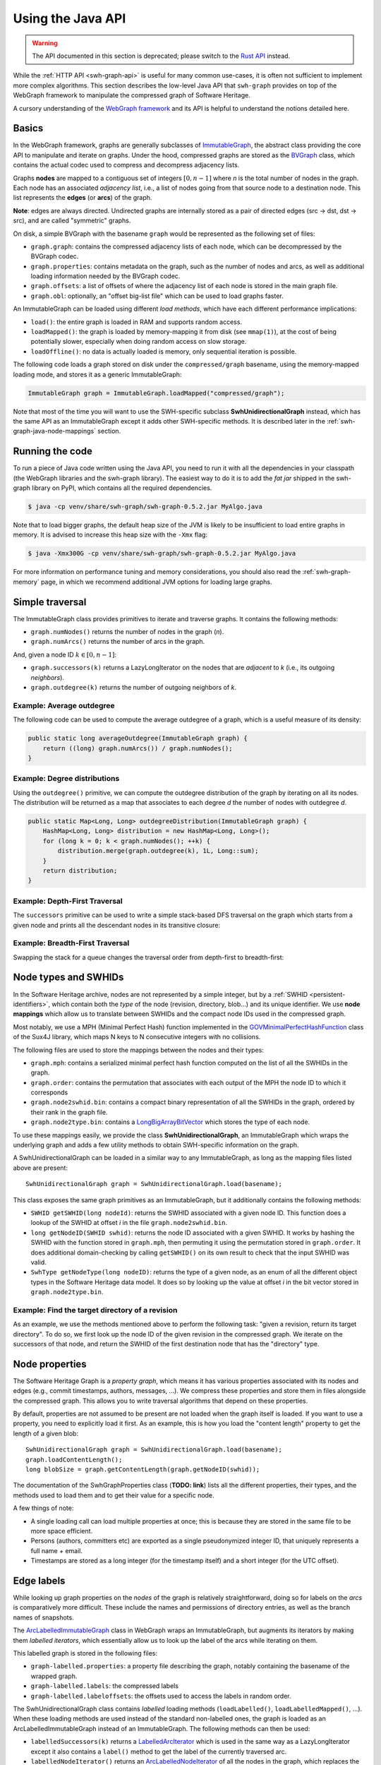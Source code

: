 .. _swh-graph-java-api:

Using the Java API
==================

.. highlight:: java

.. warning::

   The API documented in this section is deprecated; please switch to the
   `Rust API <https://docs.rs/swh-graph/>`__ instead.

While the :ref:`HTTP API <swh-graph-api>` is useful for many common use-cases,
it is often not sufficient to implement more complex algorithms. This section
describes the low-level Java API that ``swh-graph`` provides on top of the
WebGraph framework to manipulate the compressed graph of Software Heritage.

A cursory understanding of the `WebGraph framework
<https://webgraph.di.unimi.it/>`_ and its API is helpful to understand the
notions detailed here.

.. _swh-graph-java-basics:

Basics
------

In the WebGraph framework, graphs are generally subclasses of
`ImmutableGraph
<https://webgraph.di.unimi.it/docs/it/unimi/dsi/webgraph/ImmutableGraph.html>`_,
the abstract class providing the core API to manipulate and iterate on graphs.
Under the hood, compressed graphs are stored as the `BVGraph
<https://webgraph.di.unimi.it/docs/it/unimi/dsi/webgraph/BVGraph.html>`_
class, which contains the actual codec used to compress and decompress
adjacency lists.

Graphs **nodes** are mapped to a contiguous set of integers :math:`[0, n - 1]`
where *n* is the total number of nodes in the graph.
Each node has an associated *adjacency list*, i.e., a list of nodes going from
that source node to a destination node. This list represents the **edges** (or
**arcs**) of the graph.

**Note**: edges are always directed. Undirected graphs are internally stored as
a pair of directed edges (src → dst, dst → src), and are called "symmetric"
graphs.

On disk, a simple BVGraph with the basename ``graph`` would be represented as
the following set of files:

- ``graph.graph``: contains the compressed adjacency lists of each node, which
  can be decompressed by the BVGraph codec.
- ``graph.properties``: contains metadata on the graph, such as the number of
  nodes and arcs, as well as additional loading information needed by the
  BVGraph codec.
- ``graph.offsets``: a list of offsets of where the adjacency list of each node
  is stored in the main graph file.
- ``graph.obl``: optionally, an "offset big-list file" which can be used to
  load graphs faster.

An ImmutableGraph can be loaded using different *load methods*, which have each
different performance implications:

- ``load()``: the entire graph is loaded in RAM and supports random access.
- ``loadMapped()``: the graph is loaded by memory-mapping it from disk (see
  ``mmap(1)``), at the cost of being potentially slower, especially when doing
  random access on slow storage.
- ``loadOffline()``: no data is actually loaded is memory, only sequential
  iteration is possible.

The following code loads a graph stored on disk under the ``compressed/graph``
basename, using the memory-mapped loading mode, and stores it as a generic
ImmutableGraph:

.. code-block:: java

    ImmutableGraph graph = ImmutableGraph.loadMapped("compressed/graph");

Note that most of the time you will want to use the SWH-specific subclass
**SwhUnidirectionalGraph** instead, which has the same API as an ImmutableGraph
except it adds other SWH-specific methods. It is described later in the
:ref:`swh-graph-java-node-mappings` section.


Running the code
----------------

To run a piece of Java code written using the Java API, you need to run it with
all the dependencies in your classpath (the WebGraph libraries and the
swh-graph library). The easiest way to do it is to add the *fat jar*
shipped in the swh-graph library on PyPI, which contains all the required
dependencies.

.. code-block:: console

    $ java -cp venv/share/swh-graph/swh-graph-0.5.2.jar MyAlgo.java


Note that to load bigger graphs, the default heap size of the JVM is likely to
be insufficient to load entire graphs in memory. It is advised to increase this
heap size with the ``-Xmx`` flag:

.. code-block:: console

    $ java -Xmx300G -cp venv/share/swh-graph/swh-graph-0.5.2.jar MyAlgo.java

For more information on performance tuning and memory considerations, you
should also read the :ref:`swh-graph-memory` page, in which we recommend
additional JVM options for loading large graphs.


Simple traversal
----------------

The ImmutableGraph class provides primitives to iterate and traverse graphs. It
contains the following methods:

- ``graph.numNodes()`` returns the number of nodes in the graph (*n*).
- ``graph.numArcs()`` returns the number of arcs in the graph.

And, given a node ID :math:`k \in [0, n - 1]`:

- ``graph.successors(k)`` returns a LazyLongIterator on the nodes that are
  *adjacent* to *k* (i.e., its outgoing *neighbors*).
- ``graph.outdegree(k)`` returns the number of outgoing neighbors of *k*.


Example: Average outdegree
~~~~~~~~~~~~~~~~~~~~~~~~~~

The following code can be used to compute the average
outdegree of a graph, which is a useful measure of its density:

.. code-block:: java

    public static long averageOutdegree(ImmutableGraph graph) {
        return ((long) graph.numArcs()) / graph.numNodes();
    }


Example: Degree distributions
~~~~~~~~~~~~~~~~~~~~~~~~~~~~~

Using the ``outdegree()`` primitive, we can compute the outdegree distribution
of the graph by iterating on all its nodes. The distribution will be returned
as a map that associates to each degree *d* the number of nodes with outdegree
*d*.

.. code-block:: java

    public static Map<Long, Long> outdegreeDistribution(ImmutableGraph graph) {
        HashMap<Long, Long> distribution = new HashMap<Long, Long>();
        for (long k = 0; k < graph.numNodes(); ++k) {
            distribution.merge(graph.outdegree(k), 1L, Long::sum);
        }
        return distribution;
    }


Example: Depth-First Traversal
~~~~~~~~~~~~~~~~~~~~~~~~~~~~~~

The ``successors`` primitive can be used to write a simple stack-based DFS
traversal on the graph which starts from a given node and prints all the
descendant nodes in its transitive closure:

.. code-block:: java
   :emphasize-lines: 10

    public static void visitNodesDFS(ImmutableGraph graph, long srcNodeId) {
        Stack<Long> stack = new Stack<>();
        HashSet<Long> visited = new HashSet<Long>();
        stack.push(srcNodeId);
        visited.add(srcNodeId);

        while (!stack.isEmpty()) {
            long currentNodeId = stack.pop();
            System.out.println(currentNodeId);

            LazyLongIterator it = graph.successors(currentNodeId);
            for (long neighborNodeId; (neighborNodeId = it.nextLong()) != -1;) {
                if (!visited.contains(neighborNodeId)) {
                    stack.push(neighborNodeId);
                    visited.add(neighborNodeId);
                }
            }
        }
    }

Example: Breadth-First Traversal
~~~~~~~~~~~~~~~~~~~~~~~~~~~~~~~~

Swapping the stack for a queue changes the traversal order from depth-first
to breadth-first:

.. code-block:: java
   :emphasize-lines: 2

    public static void visitNodesBFS(ImmutableGraph graph, long srcNodeId) {
        Queue<Long> queue = new ArrayDeque<>();
        HashSet<Long> visited = new HashSet<Long>();
        queue.add(srcNodeId);
        visited.add(srcNodeId);

        while (!queue.isEmpty()) {
            long currentNodeId = queue.poll();
            System.out.println(currentNodeId);

            LazyLongIterator it = graph.successors(currentNodeId);
            for (long neighborNodeId; (neighborNodeId = it.nextLong()) != -1;) {
                if (!visited.contains(neighborNodeId)) {
                    queue.add(neighborNodeId);
                    visited.add(neighborNodeId);
                }
            }
        }
    }


.. _swh-graph-java-node-mappings:

Node types and SWHIDs
---------------------

In the Software Heritage archive, nodes are not represented by a simple
integer, but by a :ref:`SWHID <persistent-identifiers>`, which contain both the
*type* of the node (revision, directory, blob...) and its unique identifier. We
use **node mappings** which allow us to translate between SWHIDs and the
compact node IDs used in the compressed graph.

Most notably, we use a MPH (Minimal Perfect Hash) function implemented in the
`GOVMinimalPerfectHashFunction
<http://sux.di.unimi.it/docs/it/unimi/dsi/sux4j/mph/GOVMinimalPerfectHashFunction.html>`_
class of the Sux4J library, which maps N keys to N consecutive integers with no
collisions.

The following files are used to store the mappings between the nodes and their
types:

- ``graph.mph``: contains a serialized minimal perfect hash function computed
  on the list of all the SWHIDs in the graph.
- ``graph.order``: contains the permutation that associates with each output of
  the MPH the node ID to which it corresponds
- ``graph.node2swhid.bin``: contains a compact binary representation of all the
  SWHIDs in the graph, ordered by their rank in the graph file.
- ``graph.node2type.bin``: contains a `LongBigArrayBitVector
  <https://dsiutils.di.unimi.it/docs/it/unimi/dsi/bits/LongBigArrayBitVector.html>`_
  which stores the type of each node.

To use these mappings easily, we provide the class **SwhUnidirectionalGraph**,
an ImmutableGraph which wraps the underlying graph and adds a few
utility methods to obtain SWH-specific information on the graph.

A SwhUnidirectionalGraph can be loaded in a similar way to any ImmutableGraph,
as long as the mapping files listed above are present::

    SwhUnidirectionalGraph graph = SwhUnidirectionalGraph.load(basename);

This class exposes the same graph primitives as an ImmutableGraph, but it
additionally contains the following methods:

- ``SWHID getSWHID(long nodeId)``: returns the SWHID associated with a given
  node ID.  This function does a lookup of the SWHID at offset *i* in the file
  ``graph.node2swhid.bin``.

- ``long getNodeID(SWHID swhid)``: returns the node ID associated with a given
  SWHID. It works by hashing the SWHID with the function stored in
  ``graph.mph``, then permuting it using the permutation stored in
  ``graph.order``. It does additional domain-checking by calling ``getSWHID()``
  on its own result to check that the input SWHID was valid.

- ``SwhType getNodeType(long nodeID)``: returns the type of a given node, as
  an enum of all the different object types in the Software Heritage data
  model. It does so by looking up the value at offset *i* in the bit vector
  stored in ``graph.node2type.bin``.


Example: Find the target directory of a revision
~~~~~~~~~~~~~~~~~~~~~~~~~~~~~~~~~~~~~~~~~~~~~~~~

As an example, we use the methods mentioned above to perform the
following task: "given a revision, return its target directory". To do so, we
first look up the node ID of the given revision in the compressed graph. We
iterate on the successors of that node, and return the SWHID of the first
destination node that has the "directory" type.


.. code-block:: java
   :emphasize-lines: 2

    public SWHID findDirectoryOfRevision(SwhUnidirectionalGraph graph, SWHID revSwhid) {
        long src = graph.getNodeId(revSwhid);
        assert graph.getNodeType(src) == SwhType.REV;
        LazyLongIterator it = graph.successors(currentNodeId);
        for (long dst; (dst = it.nextLong()) != -1;) {
            if (graph.getNodeType(dst) == SwhType.DIR) {
                return graph.getSWHID(dst);
            }
        }
        throw new RuntimeError("Revision has no target directory");
    }

.. _swh-graph-java-node-properties:

Node properties
---------------

The Software Heritage Graph is a *property graph*, which means it has various
properties associated with its nodes and edges (e.g., commit timestamps,
authors, messages, ...). We compress these properties and store them in files
alongside the compressed graph. This allows you to write traversal algorithms
that depend on these properties.

By default, properties are not assumed to be present are not loaded when
the graph itself is loaded. If you want to use a property, you need to
explicitly load it first. As an example, this is how you load the "content
length" property to get the length of a given blob::

    SwhUnidirectionalGraph graph = SwhUnidirectionalGraph.load(basename);
    graph.loadContentLength();
    long blobSize = graph.getContentLength(graph.getNodeID(swhid));

The documentation of the SwhGraphProperties class (**TODO: link**) lists all
the different properties, their types, and the methods used to load them and to get
their value for a specific node.

A few things of note:

- A single loading call can load multiple properties at once; this is because
  they are stored in the same file to be more space efficient.

- Persons (authors, committers etc) are exported as a single pseudonymized
  integer ID, that uniquely represents a full name + email.

- Timestamps are stored as a long integer (for the timestamp itself) and a
  short integer (for the UTC offset).


.. _swh-graph-java-edge-properties:

Edge labels
-----------

While looking up graph properties on the *nodes* of the graph is relatively
straightforward, doing so for labels on the *arcs* is comparatively more
difficult. These include the names and permissions of directory entries, as
well as the branch names of snapshots.

The `ArcLabelledImmutableGraph
<https://webgraph.di.unimi.it/docs/it/unimi/dsi/webgraph/labelling/ArcLabelledImmutableGraph.html>`_
class in WebGraph wraps an ImmutableGraph, but augments its iterators by making them
*labelled iterators*, which essentially allow us to look up the label of the
arcs while iterating on them.

This labelled graph is stored in the following files:

- ``graph-labelled.properties``: a property file describing the graph, notably
  containing the basename of the wrapped graph.
- ``graph-labelled.labels``: the compressed labels
- ``graph-labelled.labeloffsets``: the offsets used to access the labels in
  random order.

The SwhUnidirectionalGraph class contains *labelled* loading methods
(``loadLabelled()``, ``loadLabelledMapped()``, ...). When these loading methods
are used instead of the standard non-labelled ones, the graph is loaded as an
ArcLabelledImmutableGraph instead of an ImmutableGraph. The following methods
can then be used:

- ``labelledSuccessors(k)`` returns a `LabelledArcIterator
  <https://webgraph.di.unimi.it/docs/it/unimi/dsi/webgraph/labelling/ArcLabelledNodeIterator.LabelledArcIterator.html>`_
  which is used in the same way as a LazyLongIterator except it also contains a
  ``label()`` method to get the label of the currently traversed arc.
- ``labelledNodeIterator()`` returns an `ArcLabelledNodeIterator
  <https://webgraph.di.unimi.it/docs/it/unimi/dsi/webgraph/labelling/ArcLabelledNodeIterator.html>`_
  of all the nodes in the graph, which replaces the LazyLongIterator of the
  ``successor()`` function by a LabelledArcIterator similar to above.


Label format
~~~~~~~~~~~~

The labels of each arc are returned as a ``DirEntry[]`` array. They encode
both the name of a directory entry and its permissions. For snapshot branches,
only the "name" field is useful.

Arc label names are encoded as an integer ID representing each unique
entry/branch name present in the graph. To retrieve the actual name associated
with a given label ID, one needs to load the reverse mapping similar to how you
would do for a normal property::

    SwhUnidirectionalGraph graph = SwhUnidirectionalGraph.loadLabelled(basename);
    graph.loadLabelNames();

The byte array representing the actual label name can then be loaded with::

    byte[] name = graph.getLabelName(label.filenameId);


Multiedges
~~~~~~~~~~

The Software Heritage is not a *simple graph*, where at most one edge can exist
between two vertices, but a *multigraph*, where multiple edges can be incident
to the same two vertices. Consider for instance the case of a single directory
``test/`` containing twice the same file blob (e.g., the empty file), under two
different names (e.g., ``ISSUES.txt`` and ``TODO.txt``, both completely empty).
The simple graph view of this directory will represent it as a single edge
``test`` → *empty file*, while the multigraph view will represent it as *two*
edges between the same nodes.

Due to the copy-list model of compression, WebGraph only stores simple graphs,
and thus stores multiedges as single edges, to which we cannot associate
a single label name (in our example, we need to associate both names
``ISSUES.txt`` and ``TODO.txt``).
To represent this possibility of having multiple file names for a single arc,
in the case of multiple relationships between two identical nodes, each arc label is
stored as an *array* of DirEntry, each record representing one relationship
between two nodes.


Example: Printing all the entries of a directory
~~~~~~~~~~~~~~~~~~~~~~~~~~~~~~~~~~~~~~~~~~~~~~~~

The following code showcases how one can print all the entries (name,
permission and target SWHID) of a given directory, using the labelled methods
seen above.

.. code-block:: java

    public static void printEntries(ImmutableGraph g, long dirNode) {
        LabelledArcIterator s = g.labelledSuccessors(dirNode);
        for (long dst; (dst = it.nextLong()) >= 0;) {
            DirEntry[] labels = (DirEntry[]) s.label().get();
            for (DirEntry label : labels) {
                System.out.format(
                    "%s %s %d\n",
                    graph.getSWHID(dst);
                    new String(graph.getLabelName(label.filenameId)),
                    label.permission
                );
            }
        }
    }

    // Usage: $PROGRAM <GRAPH_BASENAME> <DIR_SWHID>
    public static void main(String[] args) {
        SwhUnidirectionalGraph g = SwhUnidirectionalGraph.loadLabelledMapped(args[0]);
        g.loadLabelNames();
        long dirNode = g.getNodeID(new SWHID(args[1]));
        printEntries(g, dirNode);
    }


Transposed graph
----------------

Up until now, we have only looked at how to traverse the *forward* graph, i.e.,
the directed graph whose edges are in the same direction as the Merkle DAG of
the Software Heritage archive.
For many purposes, especially that of finding the *provenance* of software
artifacts, it is useful to query the *backward* (or *transposed*) graph
instead, which is the same as the forward graph except all the edges are
reversed.

The transposed graph has its own set of files, counterparts to the files needed
for the forward graph:

- ``graph-transposed.graph``
- ``graph-transposed.properties``
- ``graph-transposed.offsets``
- ``graph-transposed.obl``
- ``graph-transposed-labelled.labels``
- ``graph-transposed-labelled.labeloffsets``
- ``graph-transposed-labelled.properties``

However, because node IDs are the same in the forward and the backward graph,
all the files that pertain to mappings between the node IDs and various
properties (SWHIDs, property data, node permutations etc) remain the same.


Example: Earliest revision containing a given blob
~~~~~~~~~~~~~~~~~~~~~~~~~~~~~~~~~~~~~~~~~~~~~~~~~~

The following code loads all the committer timestamps of the revisions in the
graph, then walks the *transposed* graph to return the earliest revision
containing a given object.

.. code-block:: java

    public static long findEarliestRevisionContaining(SwhUnidirectionalGraph g, long src) {
        long oldestRev = -1;
        long oldestRevTs = Long.MAX_VALUE;

        Stack<Long> stack = new Stack<>();
        HashSet<Long> visited = new HashSet<Long>();
        stack.push(src);
        visited.add(src);
        while (!stack.isEmpty()) {
            long currentNodeId = stack.pop();
            LazyLongIterator it = graph.successors(currentNodeId);
            for (long neighborNodeId; (neighborNodeId = it.nextLong()) != -1;) {
                if (!visited.contains(neighborNodeId)) {
                    stack.push(neighborNodeId);
                    visited.add(neighborNodeId);
                    if (g.getNodeType(neighborNodeId) == SwhType.REV) {
                        Long ts = g.getCommitterTimestamp(neighborNodeId);
                        if (ts != null && ts < oldestRevTs) {
                            oldestRev = neighborNodeId;
                            oldestRevTs = ts;
                        }
                    }
                }
            }
        }
        return oldestRev;
    }

    // Usage: $PROGRAM <GRAPH_BASENAME> <BLOB_SWHID>
    public static void main(String[] args) {
        // Load the backward (= transposed) graph as a SwhUnidirectionalGraph
        SwhUnidirectionalGraph g = SwhUnidirectionalGraph.loadMapped(args[0] + "-transposed");
        g.loadCommitterTimestamps();
        long node = g.getNodeID(new SWHID(args[1]));
        long oldestRev = findEarliestRevisionContaining(g, node);
        System.out.println(g.getSWHID(oldestRev));
    }




Bidirectional Graph
-------------------


BidirectionalImmutableGraph
~~~~~~~~~~~~~~~~~~~~~~~~~~~

While ``graph-transposed`` can be loaded as a simple SwhUnidirectionalGraph and
then manipulated just like the forward graph, it is often convenient to have
*both* the forward and the backward graph in memory. Some traversal algorithms
require first going down in the forward graph to select some nodes, then going
up to find their provenance.

To achieve that, we use the `BidirectionalImmutableGraph
<https://webgraph.di.unimi.it/docs-big/it/unimi/dsi/big/webgraph/BidirectionalImmutableGraph.html>`_
class from WebGraph, which stores both a graph and its transpose.
This class provides the following methods to iterate on the **backward** graph,
shown here with their counterparts for the forward graph:

.. list-table::
   :header-rows: 1

   * - Forward graph operation
     - Backward graph operation

   * - ``outdegree(k)``
     - ``indegree(k)``

   * - ``successors(k)``
     - ``predecessors(k)``

In addition, the class offers a few convenience methods which are generally
useful when you have both a graph and its transpose:

- ``transpose()`` returns the transpose of the BidirectionalImmutableGraph by
  inverting the references to the forward and the backward graphs. Successors
  become predecessors, and vice-versa.
- ``symmetrize()`` returns the symmetric (= undirected) version of the
  bidirectional graph. It is implemented by a union between the forward and the
  backward graph, which basically boils down to removing the directionality of
  the edges (the successors of a node are also its predecessors).


SwhBidirectionalGraph
~~~~~~~~~~~~~~~~~~~~~

Like for ImmutableGraph, we extend the BidirectionalImmutableGraph with
SWH-specific methods, in the subclass ``SwhBidirectionalGraph``. Notably, it
contains the method ``labelledPredecessors()``, the equivalent of
``labelledSuccessors()`` but on the backward graph.

Because SwhUnidirectionalGraph inherits from ImmutableGraph, and
SwhBidirectionalGraph inherits from BidirectionalImmutableGraph, we put the
common behavior between the two classes in a SwhGraph interface, which can
represent either an unidirectional or a bidirectional graph.

To avoid loading the node properties two times (once for each direction), they
are stored in a separate class called SwhGraphProperties. In a
SwhBidirectionalGraph, the two SwhUnidirectionalGraph share their node
properties in memory by storing references to the same SwhGraphProperty
object.

.. code-block:: text


                     ┌──────────────┐
                     │ImmutableGraph◄────────┐
                     └────▲─────────┘        │extends
                          │                  │
                          │       ┌──────────┴────────────────┐
                   extends│       │BidirectionalImmutableGraph│
                          │       └────────────▲──────────────┘
                          │                    │extends
           ┌──────────────┴───────┐     ┌──────┴──────────────┐
           │SwhUnidirectionalGraph│◄────┤SwhBidirectionalGraph│
           └──┬──────────────┬────┘     └────────┬───────────┬┘
              │              │    contains x2    │           │
              │              │                   │           │
              │    implements│                   │implements │
              │             ┌▼──────────┐        │           │
              │             │SwhGraph(I)◄────────┘           │
      contains│             └───────────┘                    │contains
              │                                              │
              │            ┌──────────────────┐              │
              └────────────►SwhGraphProperties◄──────────────┘
                           └──────────────────┘


Example: Find all the shared-commit forks of a given origin
~~~~~~~~~~~~~~~~~~~~~~~~~~~~~~~~~~~~~~~~~~~~~~~~~~~~~~~~~~~

It is possible to define the *forks* of an origin as being the set of origins
which share at least one revision with that origin.

The following code loads the graph in both directions using a
SwhBidirectionalGraph. Given an origin SWHID, it first walks the *forward*
graph to find all its root revisions. It then walks the *backward* graph to
find all the origins containing these root revisions, i.e., its *forks*.

.. code-block:: java

    public static void findSharedCommitForks(SwhUnidirectionalGraph g, long srcOrigin) {
        Stack<Long> forwardStack = new Stack<>();
        HashSet<Long> forwardVisited = new HashSet<Long>();
        Stack<Long> backwardStack = new Stack<>();
        HashSet<Long> backwardVisited = new HashSet<Long>();

        // First traversal (forward graph): find all the root revisions of the
        // origin
        forwardStack.push(srcOrigin);
        forwardVisited.add(srcOrigin);
        while (!forwardStack.isEmpty()) {
            long curr = forwardStack.pop();
            LazyLongIterator it = graph.successors(curr);
            boolean isRootRevision = true;
            for (long succ; (succ = it.nextLong()) != -1;) {
                SwhType nt = g.getNodeType(succ);
                if (!forwardVisited.contains(succ)
                        && nt != SwhType.DIR && nt != SwhType.CNT) {
                    forwardStack.push(succ);
                    forwardVisited.add(succ);
                    isRootRevision = false;
                }
            }
            if (g.getNodeType(curr) == SwhType.REV && isRootRevision) {
                // Found a root revision, add it to the second stack
                backwardStack.push(curr);
                backwardVisited.add(curr);
            }
        }

        // Second traversal (backward graph): find all the origins containing
        // any of these root revisions and print them
        while (!backwardStack.isEmpty()) {
            long curr = backwardStack.pop();
            LazyLongIterator it = graph.predecessors(curr);
            boolean isRootRevision = true;
            for (long succ; (succ = it.nextLong()) != -1;) {
                SwhType nt = g.getNodeType(succ);
                if (!backwardVisited.contains(succ)) {
                    backwardStack.push(succ);
                    backwardVisited.add(succ);
                    if (nt == SwhType.ORI) {
                        // Found an origin, print it.
                        System.out.println(g.getSWHID(succ));
                    }
                }
            }
        }
    }

    // Usage: $PROGRAM <GRAPH_BASENAME> <ORI_SWHID>
    public static void main(String[] args) {
        // Load both forward and backward graphs as a SwhBidirectionalGraph
        SwhBidirectionalGraph g = SwhBidirectionalGraph.loadMapped(args[0]);
        long node = g.getNodeID(new SWHID(args[1]));
        findSharedCommitForks(g, node);
    }


Large-scale processing
----------------------

Multithreading
~~~~~~~~~~~~~~

ImmutableGraph is not thread-safe. When writing multithreaded algorithms,
calling ``successors()`` on the same graph from multiple threads will return
garbage.

Instead, each thread should create its own "lightweight copy" of the graph by
calling ``.copy()``. This will not actually copy the entire graph data, which
will remain shared across threads, but it will create new instances of the
iterators so that each thread can independently iterate on the graph data.


Data structures for large traversals
~~~~~~~~~~~~~~~~~~~~~~~~~~~~~~~~~~~~

When doing very large traversals, such as a BFS on the entire graph, the
usual data structures (HashSet, Stack, ArrayDeque, etc.) will be quite
inefficient. If you know you are going to traverse large parts of the graph,
it's better to use more appropriate data structures, a lot of which can be
found in the dsiutils library. In particular:

- `LongArrayBitVector
  <https://dsiutils.di.unimi.it/docs/it/unimi/dsi/bits/LongArrayBitVector.html>`_
  is an efficient bit-vector implementation, which can be used to store the
  nodes that have already been seen in the visit. Its memory footprint is too
  big to use for small traversals, but it is very efficient to traverse the
  full graph, as every node only takes a single bit.

- `ByteDiskQueue
  <https://dsiutils.di.unimi.it/docs/it/unimi/dsi/io/ByteDiskQueue.html>`_ can
  be used to efficiently store the queue of nodes to visit on disk, when it is
  too large to fit in RAM.

Other types in dsiutils and fastutil can save significant memory:
``LongArrayList`` saves at least 8 bytes per entry over ``ArrayList<Long>``,
and ``Long2LongOpenHashMap`` saves at least 16 bytes for every entry over
``HashMap<Long, Long>``. We strongly recommend reading the documentation of the
unimi libraries and looking at the code for usage examples.


BigArrays
~~~~~~~~~

When working with the Software Heritage graph, is often necessary to store
large arrays of values, with a size exceeding 2^32 items. Unfortunately,
standard Java arrays do not support this.

To circumvent this, WebGraph uses the `BigArrays scheme
<https://fastutil.di.unimi.it/docs/it/unimi/dsi/fastutil/BigArrays.html>`_ from
the fastutil library: "big arrays" are stored as arrays of arrays, supporting
quadrillions of records.

A BigArray ``long[][] a`` can be used with the following methods:

- ``BigArrays.get(a, i)`` to get the value at index *i*
- ``BigArrays.set(a, i, v)`` to set the value at index *i* to *v*.
- ``BigArrays.length(a)`` to get the total length of the bigarray.
